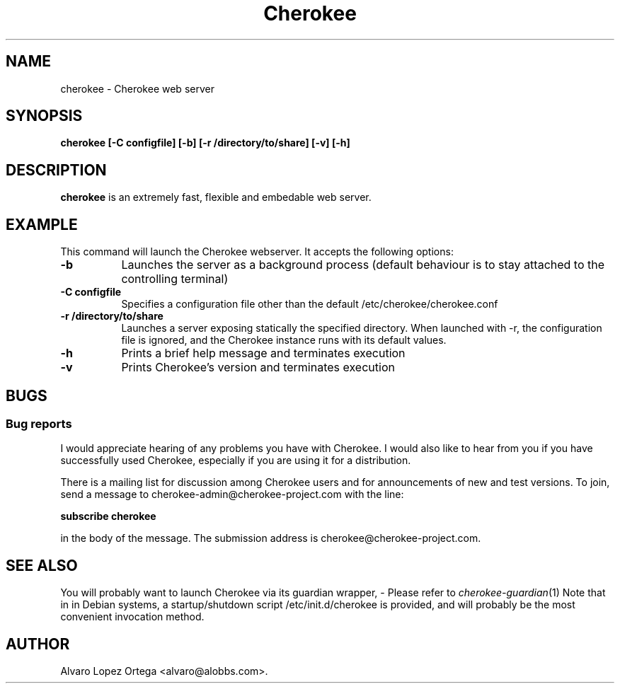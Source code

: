 .\"                              hey, Emacs:   -*- nroff -*-
.\" cherokee is free software; you can redistribute it and/or modify
.\" it under the terms of the GNU General Public License as published by
.\" the Free Software Foundation version 2 of the License.
.\"
.\" This program is distributed in the hope that it will be useful,
.\" but WITHOUT ANY WARRANTY; without even the implied warranty of
.\" MERCHANTABILITY or FITNESS FOR A PARTICULAR PURPOSE.  See the
.\" GNU General Public License for more details.
.\"
.\" You should have received a copy of the GNU General Public License
.\" along with this program; see the file COPYING.  If not, write to
.\" the Free Software Foundation, 675 Mass Ave, Cambridge, MA 02139, USA.
.\"
.TH Cherokee 1 "December 20, 2001"
.\" Please update the above date whenever this man page is modified.
.\"
.\" Some roff macros, for reference:
.\" .nh        disable hyphenation
.\" .hy        enable hyphenation
.\" .ad l      left justify
.\" .ad b      justify to both left and right margins (default)
.\" .nf        disable filling
.\" .fi        enable filling
.\" .br        insert line break
.\" .sp <n>    insert n+1 empty lines
.\" for manpage-specific macros, see man(7)
.SH NAME
cherokee \- Cherokee web server
.SH SYNOPSIS
.B cherokee [\-C configfile] [\-b] [\-r /directory/to/share] [\-v] [\-h]
.SH DESCRIPTION
\fBcherokee\fP is an extremely fast, flexible and embedable web server.
.\" .PP
.\" It also...
.SH EXAMPLE
This command will launch the Cherokee webserver. It accepts the
following options:
.TP 8
.B \-b
Launches the server as a background process (default behaviour is to
stay attached to the controlling terminal)
.TP 8
.B \-C configfile
Specifies a configuration file other than the default
/etc/cherokee/cherokee.conf
.TP 8
.B \-r /directory/to/share
Launches a server exposing statically the specified directory. When
launched with \-r, the configuration file is ignored, and the Cherokee
instance runs with its default values.
.TP 8
.B \-h
Prints a brief help message and terminates execution
.TP 8
.B \-v
Prints Cherokee's version and terminates execution
.SH BUGS
.SS Bug reports
I would appreciate hearing of any problems you have with Cherokee.  I
would also like to hear from you if you have successfully used Cherokee,
especially if you are using it for a distribution.
.PP
There is a mailing list for discussion among Cherokee users and for
announcements of new and test versions. To join, send a message to
cherokee-admin@cherokee-project.com with the line:
.PP
.B subscribe cherokee
.PP
in the body of the message. The submission address is cherokee@cherokee-project.com.
.SH "SEE ALSO"
You will probably want to launch Cherokee via its guardian wrapper, -
Please refer to \&\fIcherokee-guardian\fR\|(1)
.
Note that in in Debian systems, a startup/shutdown script
/etc/init.d/cherokee is provided, and will probably be the most
convenient invocation method.
.SH AUTHOR
Alvaro Lopez Ortega <alvaro@alobbs.com>.
